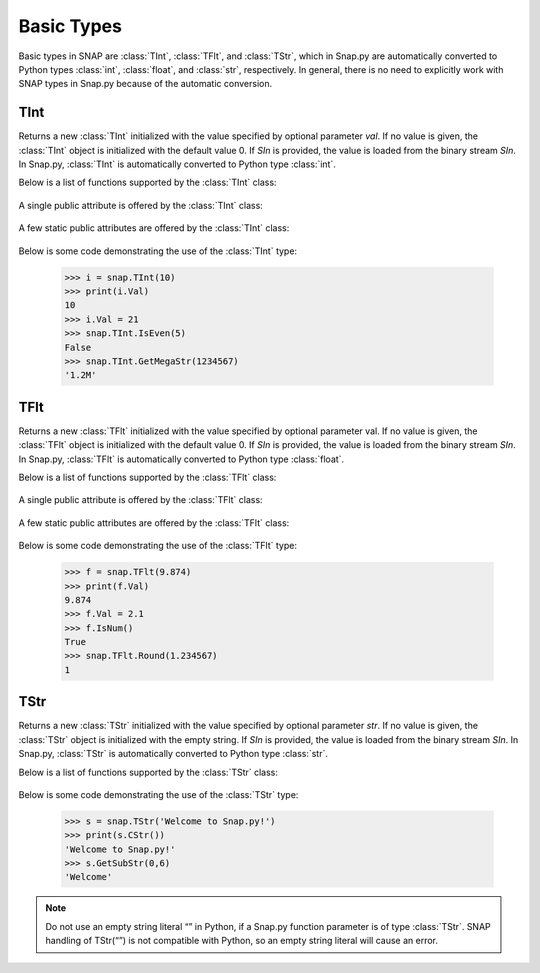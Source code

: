 Basic Types
```````````

Basic types in SNAP are :class:`TInt`, :class:`TFlt`, and :class:`TStr`, which
in Snap.py are automatically converted to Python types
:class:`int`, :class:`float`, and :class:`str`, respectively. In general,
there is no need to explicitly work with SNAP types in Snap.py because
of the automatic conversion.


TInt
====

.. class:: TInt()
           TInt(val)
           TInt(SIn)

   Returns a new :class:`TInt` initialized with the value specified by optional parameter
   *val*. If no value is given, the :class:`TInt` object is initialized with the default value 0. If *SIn* is provided, the value is loaded from the binary stream *SIn*.
   In Snap.py, :class:`TInt` is automatically converted to Python type :class:`int`.

   Below is a list of functions supported by the :class:`TInt` class:


     .. describe:: Load(SIn)

        Loads the int from a binary stream *SIn*. 

     .. describe:: Save(SOut)

        Saves the int to a binary stream *SOut*. 

     .. describe::  Abs(val)

        A static method that returns the absolute value of *val*, an int.

     .. describe:: GetHexStr(val)

        A static method that returns a string with the hexidecimal representation of int *val*.

     .. describe:: GetInRng(val, min, max)

        A static method that returns int *val* if it is between *min* and *max*. If 
        *val* is smaller than *min*, it returns *min*. If *val* is larger than *max*, 
        it returns *max*.

     .. describe:: GetKiloStr(val)

        A static method that returns the int *val* as a kilo-formatted string. If *val*
        is less than 1000, it returns *val* as a string. If *val* is greater than or 
        equal to 1000, it returns a string in form of 'x.yK', where x is some digit
        from 1-9 and y from 0-9.

     .. describe:: GetMegaStr(val)

        A static method that returns the int *val* as a mega-formatted string. If
        *val* is less than 1000000, it returns the equivalent of *GetKiloStr(val)*. 
        If *val* is greater than or equal to 1000000, it returns a string in the form
        of 'x.yM', where x is some digit from 1-9 and y from 0-9.

     .. describe:: GetMemUsed()

        Returns the size in bytes.

     .. describe:: GetMn(val1, val2)
                   GetMn(val1, val2, val3)
                   GetMn(val1, val2, val3, val4)

        A static method that returns the minimum of the ints passed in as parameters.

     .. describe:: GetMx(val1, val2)
                   GetMx(val1, val2, val3)
                   GetMx(val1, val2, val3, val4)

        A static method that returns the maximum of the ints passed in as parameters.

     .. describe:: GetPrimHashCd()

        Returns the value stored in the int.

     .. describe:: GetRnd(range=0)

        A static method that returns a random int between 0 and *range*-1, inclusive.
        If a *range* value of 0 is specified, it returns a random int between 0 and
        INT_MAX. The default value of *range* is 0.

     .. describe:: GetSecHashCd()

        Returns the value stored in the int divided by 0x10.

     .. describe:: IsEven(val)

        A static method that returns a bool indicating whether *val* is even.

     .. describe:: IsOdd(val)

        A static method that returns a bool indicating whether *val* is odd.

     .. describe:: Sign(val)

        A static method that returns 1 if *val* > 0, -1 if *val* < 0, and 0 if
        *val* == 0.


   A single public attribute is offered by the :class:`TInt` class:

     .. describe:: Val

        A member of the :class:`TInt` object of type int that gives the value the int holds.


   A few static public attributes are offered by the :class:`TInt` class:

     .. data:: Mn

        The minimum value of an signed int, equivalent to INT_MIN in C++.

     .. data:: Mx

        The maximum value of an signed int, equivalent to INT_MAX in C++.

     .. data:: Kilo

        Equal to 1024.

     .. data:: Mega

        Equal to 1024*1024.

     .. data:: Giga

        Equal to 1024*1024*1024.

     .. data:: Rnd

        The :class:`TRnd` object used in methods such as :func:`GetRnd`.

   Below is some code demonstrating the use of the :class:`TInt` type:

      >>> i = snap.TInt(10)
      >>> print(i.Val)
      10
      >>> i.Val = 21
      >>> snap.TInt.IsEven(5)
      False
      >>> snap.TInt.GetMegaStr(1234567)
      '1.2M'

TFlt
====

.. class:: TFlt()
           TFlt(val)
           TFlt(SIn)

   Returns a new :class:`TFlt` initialized with the value specified by optional parameter
   val. If no value is given, the :class:`TFlt` object is initialized with the default value 0. If *SIn* is provided, the value is loaded from the binary stream *SIn*.
   In Snap.py, :class:`TFlt` is automatically converted to Python type :class:`float`.

   Below is a list of functions supported by the :class:`TFlt` class:

     .. describe:: Load(SIn)

        Loads the float from a binary stream *SIn*. 

     .. describe:: Save(SOut)

        Saves the float to a binary stream *SOut*. 

     .. describe::  Abs(val)

        A static method that returns the absolute value of *val*, a float.

     .. describe:: GetInRng(val, min, max)

        A static method that returns float *val* if it is between *min* and *max*. 
        If *val* is smaller than *min*, it returns *min*. If *val* is larger than 
        *max*, it returns *max*.

     .. describe:: GetKiloStr(val)

        A static method that returns the float *val* as a kilo-formatted string. If
        *val* is less than 1000, it rounds *val* to the nearest int, and returns it
        as a string. If *val* is greater than or equal to 1000, it returns a string in form of 'x.yK', where x is some digit from 1-9 and y from 0-9.

     .. describe:: GetMegaStr(val)

        A static method that returns the float *val* as a mega-formatted string. If 
        *val* is less than 1000000, it returns the equivalent of *GetKiloStr(val)*. 
        If *val* is greater than or equal to 1000000, it returns a string in the form of 
        'x.yM', where x is some digit from 1-9 and y from 0-9.

     .. describe:: GetGigaStr(val)

        A static method that returns the float *val* as a giga-formatted string. If
        *val* is less than 1000000000, it returns the equivalent of *GetMegaStr(val)*.
        If *val* is greater than or equal to 1000000000, it returns a string in the 
        form of 'x.yG', where x is some digit from 1-9 and y from 0-9.

     .. describe:: GetMemUsed()

        Returns the size in bytes.

     .. describe:: GetMn(val1, val2)
                   GetMn(val1, val2, val3)
                   GetMn(val1, val2, val3, val4)

        A static method that returns the minimum of the floats passed in as parameters.

     .. describe:: GetMx(val1, val2)
                   GetMx(val1, val2, val3)
                   GetMx(val1, val2, val3, val4)

        A static method that returns the maximum of the floats passed in as parameters.

     .. describe:: GetPrimHashCd()

        Returns the primary hash code for the float object.

     .. describe:: GetRnd()

        A static method that returns a random int between 0 and 1.

     .. describe:: GetSecHashCd()

        Returns the secondary hash code for the float object.

     .. describe:: IsNum()
                   IsNum(val)

        A method that returns a bool indicating whether *val* is a valid numner. If *val*
        is not provided, it returns a bool indicating whether this float is a valid number.

     .. describe:: IsNaN()
                   IsNaN(val)

        A static method that returns a bool indicating whether *val* is NaN, not a
        number. If *val* is not provided, it returns a bool indicating whether this float
        is NaN.

     .. describe:: Sign(val)

        A static method that returns 1 if *val* > 0, -1 if *val* < 0, and 0 if
        *val* == 0.

     .. describe:: Round(val)

        A static method that returns *val* rounded to the nearest int.

     .. describe:: Eq6(val1, val2)

        A static method that returns whether *val1* and *val2* are equal to 6 decimal
        places.


   A single public attribute is offered by the :class:`TFlt` class:

     .. describe:: Val

        A member of the :class:`TFlt` object of type int that gives the value.


   A few static public attributes are offered by the :class:`TFlt` class:

     .. data:: Mn

        The minimum value of a :class:`TFlt`, equivalent to -DBL_MAX in C++.

     .. data:: Mx

        The maximum value of a :class:`TFlt`, equivalent to DBL_MAX in C++.

     .. data:: NInf

        The value used to represent negative infinity, which is equivalent to Mn.

     .. data:: PInf

        The value used to represent positive infinity, which is equivalent to Mx.

     .. data:: Eps

        The epsilon value for the :class:`TFlt`, equal to 1e-16.

     .. data:: EpsHalf

        Equal to 1e-7.

     .. data:: Rnd

        The :class:`TRnd` object used in methods such as :func:`GetRnd`.


   Below is some code demonstrating the use of the :class:`TFlt` type:

      >>> f = snap.TFlt(9.874)
      >>> print(f.Val)
      9.874
      >>> f.Val = 2.1
      >>> f.IsNum()
      True
      >>> snap.TFlt.Round(1.234567)
      1

TStr
====

.. class:: TStr()
           TStr(str)
           TStr(SIn)

   Returns a new :class:`TStr` initialized with the value specified by optional parameter
   *str*. If no value is given, the :class:`TStr` object is initialized with the empty string. If *SIn* is provided, the value is loaded from the binary stream *SIn*.
   In Snap.py, :class:`TStr` is automatically converted to Python type :class:`str`.

   Below is a list of functions supported by the :class:`TStr` class:

     .. describe:: Load(SIn)

        Loads the string from a binary stream *SIn*. 

     .. describe:: Save(SOut)

        Saves the string to a binary stream *SOut*. 

     .. describe:: ChangeCh(orig, repl, start)

        Looks for the first instance of the character *orig* starting at index *start*
        and replaces it with the character *repl*. Returns the index of the character 
        replaced.

     .. describe:: ChangeChAll(orig, repl, start)

        Looks for the all instances of the character *orig* starting at index *start*
        and replaces them with the character *repl*. Returns the number of character 
        replaced.

     .. describe:: ChangeStr(orig, repl, start)

        Looks for the first instance of the string *orig* starting at index *start*
        and replaces it with the string *repl*. Returns the starting index of the 
        string replaced.

     .. describe:: ChangeStrAll(orig, repl, start)

        Looks for the all instances of the string *orig* starting at index *start* and
        replaces them with the string *repl*. Returns the number of replacements done.

     .. describe:: Clr()

        Sets the string to the empty string.

     .. describe:: CmpI(str)

        Compares the string to the parameter *str*, of type :class:`TStr`, character by character.
        Returns a positive number if the string is greater than *str* and vice versa.

     .. describe:: CountCh(ch, start=0)

        Returns the number of times *ch* appears in the string, starting at position 
        *start*.

     .. describe:: CStr()

        Returns the string as a c-string, which is converted to a python :class:`str`.

     .. describe:: DelChAll(ch)

        Deletes all instances of the char *ch* from the string.

     .. describe:: DelStr(str)

        Deletes the first instance of *str* found in the string. Returns a bool 
        indicating whether anything was deleted.

     .. describe:: DelSubStr(start, end)

        Deletes the substring starting at position *start* and ending at position 
        *end* from the string.

     .. describe:: Empty()

        Returns a bool indicating whether the string is empty.

     .. describe:: Eql(str)

        Returns a bool indicating whether the string is equal to the :class:`TStr` *str*.

     .. describe:: FromHex()

        Converts the string from hex to the original string and returns the
        resulting value.

     .. describe:: GetCap()

        Capitalizes the first letter of the contents of the string and returns the resulting
        Python :class:`str`.

     .. describe:: GetCh(ChN)

        Returns the character at position *ChN*.

     .. describe:: GetFlt()

        Returns the contents of the string converted to a float.

     .. describe:: GetFromHex()

        Returns the string converted from hex as a Python :class:`str`. The contents of the
        original string are left unchanged.

     .. describe:: GetHex()

        Returns the string converted to hex as a Python :class:`str`. The contents of the
        original string are left unchanged.

     .. describe:: GetHexInt()

        Returns the contents of the string converted to an int, which is in decimal, not 
        hexadecimal format.

     .. describe:: GetHexInt64()

        Returns the contents of the string converted to a 64-bit int, which is in decimal, not 
        hexadecimal format.

     .. describe:: GetInt()

        Returns the contents of the string converted to an int.

     .. describe:: GetInt64()

        Returns the contents of the string converted to a 64-bit int.

     .. describe:: GetLc()

        Returns a Python :class:`str` with the contents of the string converted to lowercase. The 
        contents of the original string are left unchanged.

     .. describe:: GetMemUsed()

        Returns the size in bytes.

     .. describe:: GetPrimHashCd()

        Returns the primary hash code for the string.

     .. describe:: GetSecHashCd()

        Returns the secondary hash code for the string.

     .. describe:: GetSubStr(start)
                   GetSubStr(start, end)

        Returns a substring starting at position *start* and ending at position *end*, 
        inclusive. If *end* is not specified, the end position is assumed to be the 
        last character in the string.

     .. describe:: GetTrunc()

        Returns a Python :class:`str` with all the whitespace removed from the end of the contents of the string.

     .. describe:: GetUc()

        Returns a Python :class:`str` with the contents of the string converted to uppercase. The 
        contents of the original string are left unchanged.

     .. describe:: GetUInt()

        Returns the contents of the string converted to an unsigned int.

     .. describe:: GetUInt64()

        Returns the contents of the string converted to an unsigned 64-bit int.

     .. describe:: InsStr(pos, str)

        Inserts the contents of *str* (either a Python :class:`str` or a :class:`TStr`) into
        the string at position *pos*.

     .. describe:: IsChIn(ch)

        Returns a bool indicating whether the character *ch* is in the string.

     .. describe:: IsFlt()

        Returns a bool indicating whether the contents of string is a valid float.

     .. describe:: IsHexInt()

        Returns a bool indicating whether the string is a valid hexadecimal int.

     .. describe:: IsHexInt64()

        Returns a bool indicating whether the string is a valid 64-bit hexadecimal int.

     .. describe:: IsInt()

        Returns a bool indicating whether the string is an int.

     .. describe:: IsInt64()

        Returns a bool indicating whether teh string is a 64-bit int.

     .. describe:: IsLc()

        Returns a bool indicating whether the string is lowercase.

     .. describe:: IsPrefix(prefix)

        Returns a bool indicating whether *prefix* is a prefix of the string.

     .. describe:: IsSuffix(suffix)

        Returns a bool indicating whether *suffix* is a suffix of the string.

     .. describe:: IsUc()

        Returns a bool indicating whether the string is uppercase.

     .. describe:: IsUInt()

        Returns a bool indicating whether the string is an unsigned int.

     .. describe:: IsUInt64()

        Returns a bool indicating whether the string is an unsigned 64-bit int.

     .. describe:: IsWord()

        Returns a bool indicating whether the contents of the string is a single word, which
        is defined as a collection of letters and digits, starting with a letter.

     .. describe:: IsWs()

        Returns a bool indicating whether the content of the string is just whitespace.

     .. describe:: LastCh()

        Returns the last character in the string.

     .. describe:: Left(start)

        Returns the substring starting at position 0 to *start*-1.

     .. describe:: LeftOf(ch)

        Returns the substring left of the first instance of char *ch* in the string.

     .. describe:: LeftOfLast(ch)

        Returns the substring left of the last instance of char *ch* in the string.

     .. describe:: Len()

        Returns the length of the string.

     .. describe:: Mid(start)
                   Mid(start, numChars)

        Returns the Python :class:`str` starting at position *start* containing at most
        *numChars* characters. If *numChars* is not specified, it returns the 
        substring starting at position *start* to the end of the string.

     .. describe:: PutCh(pos, ch)

        Replaces the character at position *pos* with character *ch*.

     .. describe:: Reverse()

        Returns a Python :class:`str` with the string reversed.

     .. describe:: Right(start)

        Returns the substring starting at position *start* to the end of the string.

     .. describe:: RightOf(ch)

        Returns the substring right of the first instance of char *ch* in the string.

     .. describe:: RightOfLast(ch)

        Returns the substring right of the last instance of char *ch* in the string.

     .. describe:: SearchCh(ch, start=0)

        Searches the string for the character *ch* starting at position *start* and 
        returns the index at which *ch* was found or -1 if it was not found.

     .. describe:: SearchChBack(ch, start=-1)

        Searches the string for the character *ch* starting at position *start* and 
        going backward. Returns the index at which the character was found or -1. A 
        *start* value of -1 indicates that the method should start searching at the 
        end of the string.

     .. describe:: SearchStr(str, start=0)

        Searches the string for the substring *str* starting at position *start* and
        returns the index at which str was found or -1 if it was not found.

     .. describe:: Slice(start, numChars)

        Returns a substring of the string starting at position *start* containing 
        *numChars* characters.

     .. describe:: ToCap()

        Returns a Python :class:`str` with the first letter of the contents of the string capitalized.

     .. describe:: ToHex()

        Converts the string to hex and returns the resulting value.

     .. describe:: ToLc()

        Coverts the contents of the string to lowercase and returns the resulting string.

     .. describe:: ToTrunc()

        Removes the trailing whitespace from the contents of the string and returns the resulting
        Python :class:`str`.

     .. describe:: ToUc()

        Coverts the contents of the string to uppercase and returns the resulting string.

   Below is some code demonstrating the use of the :class:`TStr` type:

      >>> s = snap.TStr('Welcome to Snap.py!')
      >>> print(s.CStr())
      'Welcome to Snap.py!'
      >>> s.GetSubStr(0,6)
      'Welcome'

.. note::
 
   Do not use an empty string literal “” in Python, if a Snap.py
   function parameter is of type :class:`TStr`. SNAP handling of TStr(“”)
   is not compatible with Python, so an empty string literal will cause
   an error.
